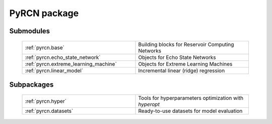 PyRCN package
=============

Submodules
----------

  .. list-table::
      :widths: 50 50
      :header-rows: 0

      * - :ref:`pyrcn.base`
        - Building blocks for Reservoir Computing Networks
      * - :ref:`pyrcn.echo_state_network`
        - Objects for Echo State Networks
      * - :ref:`pyrcn.extreme_learning_machine`
        - Objects for Extreme Learning Machines
      * - :ref:`pyrcn.linear_model`
        - Incremental linear (ridge) regression

Subpackages
-----------

 .. list-table::
      :widths: 50 50
      :header-rows: 0

      * - :ref:`pyrcn.hyper`
        - Tools for hyperparameters optimization with `hyperopt`
      * - :ref:`pyrcn.datasets`
        - Ready-to-use datasets for model evaluation
